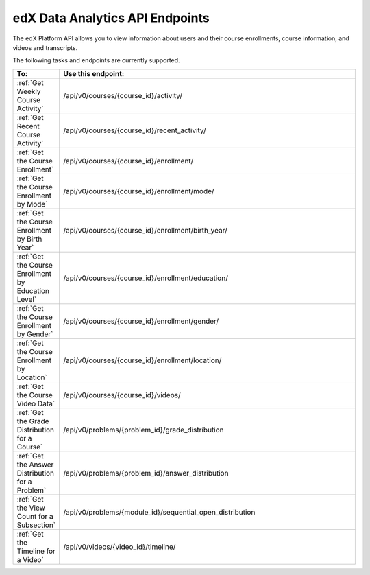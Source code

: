 .. _Data Analytics API:

#################################
edX Data Analytics API Endpoints
#################################

The edX Platform API allows you to view information about users and their course enrollments, course information, and videos and transcripts.

The following tasks and endpoints are currently supported. 


.. list-table::
   :widths: 10 70
   :header-rows: 1

   * - To:
     - Use this endpoint:
   * - :ref:`Get Weekly Course Activity`
     - /api/v0/courses/{course_id}/activity/
   * - :ref:`Get Recent Course Activity`
     - /api/v0/courses/{course_id}/recent_activity/
   * - :ref:`Get the Course Enrollment`
     - /api/v0/courses/{course_id}/enrollment/  
   * - :ref:`Get the Course Enrollment by Mode`
     - /api/v0/courses/{course_id}/enrollment/mode/
   * - :ref:`Get the Course Enrollment by Birth Year`
     - /api/v0/courses/{course_id}/enrollment/birth_year/ 
   * - :ref:`Get the Course Enrollment by Education Level`
     - /api/v0/courses/{course_id}/enrollment/education/
   * - :ref:`Get the Course Enrollment by Gender`
     - /api/v0/courses/{course_id}/enrollment/gender/ 
   * - :ref:`Get the Course Enrollment by Location`
     - /api/v0/courses/{course_id}/enrollment/location/
   * - :ref:`Get the Course Video Data`
     - /api/v0/courses/{course_id}/videos/
   * - :ref:`Get the Grade Distribution for a Course`
     - /api/v0/problems/{problem_id}/grade_distribution
   * - :ref:`Get the Answer Distribution for a Problem`
     - /api/v0/problems/{problem_id}/answer_distribution
   * - :ref:`Get the View Count for a Subsection`
     - /api/v0/problems/{module_id}/sequential_open_distribution
   * - :ref:`Get the Timeline for a Video`
     - /api/v0/videos/{video_id}/timeline/
   